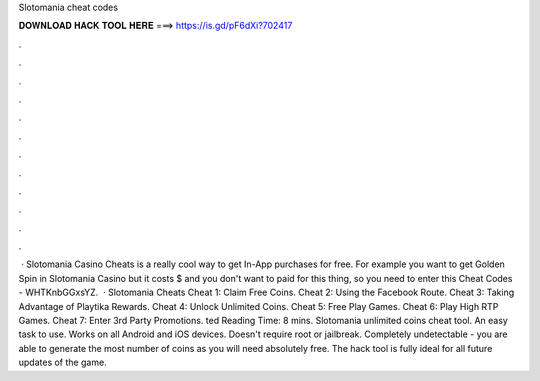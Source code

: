 Slotomania cheat codes

𝐃𝐎𝐖𝐍𝐋𝐎𝐀𝐃 𝐇𝐀𝐂𝐊 𝐓𝐎𝐎𝐋 𝐇𝐄𝐑𝐄 ===> https://is.gd/pF6dXi?702417

.

.

.

.

.

.

.

.

.

.

.

.

 · Slotomania Casino Cheats is a really cool way to get In-App purchases for free. For example you want to get Golden Spin in Slotomania Casino but it costs $ and you don't want to paid for this thing, so you need to enter this Cheat Codes - WHTKnbGGxsYZ.  · Slotomania Cheats Cheat 1: Claim Free Coins. Cheat 2: Using the Facebook Route. Cheat 3: Taking Advantage of Playtika Rewards. Cheat 4: Unlock Unlimited Coins. Cheat 5: Free Play Games. Cheat 6: Play High RTP Games. Cheat 7: Enter 3rd Party Promotions. ted Reading Time: 8 mins. Slotomania unlimited coins cheat tool. An easy task to use. Works on all Android and iOS devices. Doesn't require root or jailbreak. Completely undetectable - you are able to generate the most number of coins as you will need absolutely free. The hack tool is fully ideal for all future updates of the game.